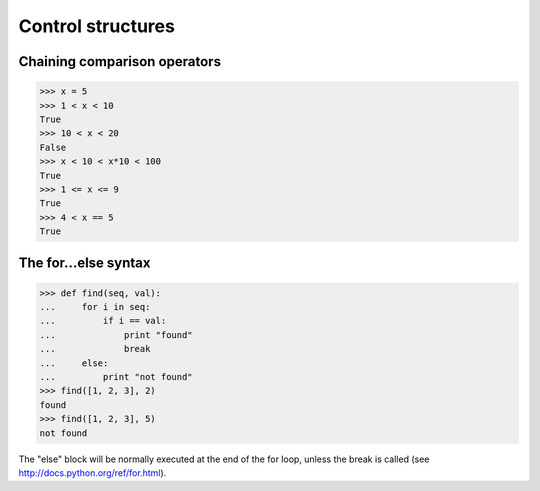 Control structures
==================

Chaining comparison operators
-----------------------------

>>> x = 5
>>> 1 < x < 10
True
>>> 10 < x < 20
False
>>> x < 10 < x*10 < 100
True
>>> 1 <= x <= 9
True
>>> 4 < x == 5
True


The for...else syntax
---------------------

>>> def find(seq, val):
...     for i in seq:
...         if i == val:
...             print "found"
...             break
...     else:
...         print "not found"
>>> find([1, 2, 3], 2)
found
>>> find([1, 2, 3], 5)
not found

The "else" block will be normally executed at the end of the for loop, unless
the break is called (see http://docs.python.org/ref/for.html).
